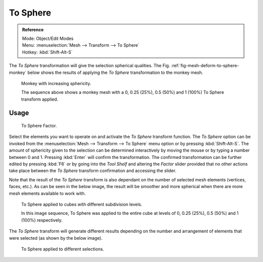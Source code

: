 .. _bpy.ops.transform.tosphere:

*********
To Sphere
*********

.. admonition:: Reference
   :class: refbox

   | Mode:     Object/Edit Modes
   | Menu:     :menuselection:`Mesh --> Transform --> To Sphere`
   | Hotkey:   :kbd:`Shift-Alt-S`


The *To Sphere* transformation will give the selection spherical qualities. The
Fig. :ref:`fig-mesh-deform-to-sphere-monkey` below shows the results of applying the
*To Sphere* transformation to the monkey mesh.

.. _fig-mesh-deform-to-sphere-monkey:

.. figure:: /images/editors_3dview_transformations-advanced-to_sphere_suzanne-spherical.jpg

   Monkey with increasing sphericity.

   The sequence above shows a monkey mesh with a
   0, 0.25 (25%), 0.5 (50%) and 1 (100%) To Sphere transform applied.


Usage
=====

.. figure:: /images/modeling_meshes_editing_deforming_to-sphere_operator-panel.png

   To Sphere Factor.


Select the elements you want to operate on and activate the *To Sphere* transform function.
The *To Sphere* option can be invoked from the :menuselection:`Mesh --> Transform --> To Sphere`
menu option or by pressing :kbd:`Shift-Alt-S`. The amount of sphericity given
to the selection can be determined interactively by moving the mouse or by typing a number
between 0 and 1. Pressing :kbd:`Enter` will confirm the transformation.
The confirmed transformation can be further edited by pressing :kbd:`F6`
or by going into the *Tool Shelf* and altering the *Factor* slider provided
that no other actions take place between the *To Sphere* transform confirmation and
accessing the slider.


Note that the result of the *To Sphere* transform is also dependant on the number of
selected mesh elements (vertices, faces, etc.). As can be seen in the below image, the result
will be smoother and more spherical when there are more mesh elements available to work with.

.. figure:: /images/editors_3dview_transformations-advanced-to_sphere_cubes-spherical.jpg

   To Sphere applied to cubes with different subdivision levels.

   In this image sequence, To Sphere was applied to the entire cube
   at levels of 0, 0.25 (25%), 0.5 (50%) and 1 (100%) respectively.


The *To Sphere* transform will generate different results depending on the number
and arrangement of elements that were selected (as shown by the below image).

.. figure:: /images/editors_3dview_transformations-advanced-to_sphere_other-spherical.jpg

   To Sphere applied to different selections.
